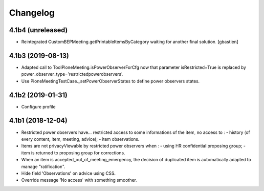 Changelog
=========

4.1b4 (unreleased)
------------------

- Reintegrated CustomBEPMeeting.getPrintableItemsByCategory waiting for another final solution.
  [gbastien]

4.1b3 (2019-08-13)
------------------

- Adapted call to ToolPloneMeeting.isPowerObserverForCfg now that parameter
  isRestricted=True is replaced by power_observer_type='restrictedpowerobservers'.
- Use PloneMeetingTestCase._setPowerObserverStates to define power observers states.

4.1b2 (2019-01-31)
------------------

- Configure profile

4.1b1 (2018-12-04)
------------------

- Restricted power observers have... restricted access to some informations of
  the item, no access to :
  - history (of every content, item, meeting, advice);
  - item observations.
- Items are not privacyViewable by restricted power observers when :
  - using HR confidential proposing group;
  - item is returned to proposing group for corrections.
- When an item is accepted_out_of_meeting_emergency, the decision of duplicated
  item is automatically adapted to manage "ratification".
- Hide field 'Observations' on advice using CSS.
- Override message 'No access' with something smoother.
